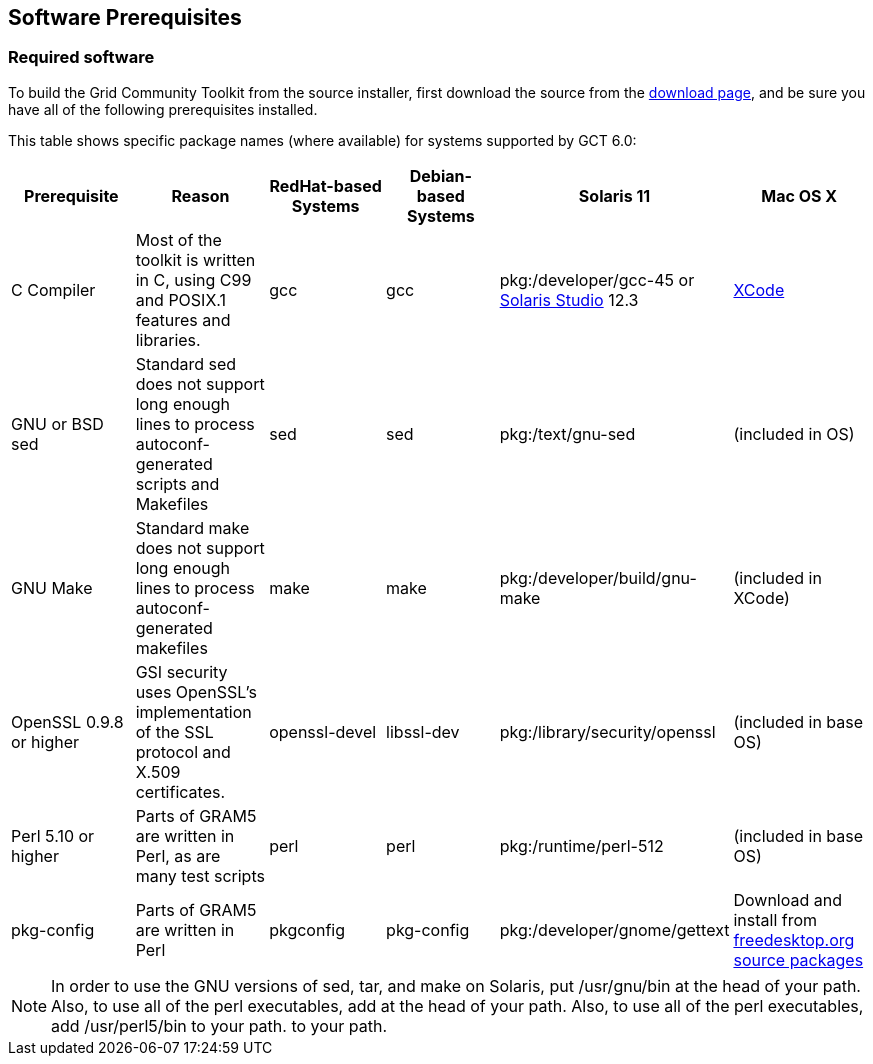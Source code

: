 
[[gtadmin-prereq-chap]]
== Software Prerequisites ==


[[gtadmin-prereq]]
=== Required software ===

To build the Grid Community Toolkit from the source installer, first download
the source from the
http://toolkit.globus.org/toolkit/downloads/6.0/[download page], and
be sure you have all of the following prerequisites installed. 

This table shows specific package names (where available) for systems
supported by GCT 6.0: 

[options='header']
|=======================================================================
| Prerequisite | Reason | RedHat-based Systems | Debian-based Systems | Solaris 11 | Mac OS X

| C Compiler | Most of the toolkit is written in C, using C99 and POSIX.1 features and libraries.  | gcc | gcc | pkg:/developer/gcc-45 or http://www.oracle.com/technetwork/server-storage/solarisstudio/downloads/index.html[Solaris Studio] 12.3
| https://developer.apple.com/xcode/[XCode]
| GNU or BSD sed
| Standard sed does not support long enough lines to process autoconf-generated
  scripts and Makefiles
| sed
| sed
| pkg:/text/gnu-sed
| (included in OS)
| GNU Make
| Standard make does not support long enough lines to process
  autoconf-generated makefiles
| make
| make
| pkg:/developer/build/gnu-make
| (included in XCode)
| OpenSSL 0.9.8 or higher
| GSI security uses OpenSSL's implementation of the SSL protocol and X.509
  certificates.
| openssl-devel
| libssl-dev
| pkg:/library/security/openssl
| (included in base OS)
| Perl 5.10 or higher
| Parts of GRAM5 are written in Perl, as are many test scripts
| perl
| perl
| pkg:/runtime/perl-512
| (included in base OS)
| pkg-config
| Parts of GRAM5 are written in Perl
| pkgconfig
| pkg-config
| pkg:/developer/gnome/gettext
| Download and install from http://pkgconfig.freedesktop.org/releases/[freedesktop.org source packages]
|=======================================================================

[NOTE]
--
In order to use the GNU versions of sed, tar, and make on Solaris, put ++/usr/gnu/bin++ at the head of your path. Also, to use all of the perl executables, add  at the head of your path. Also, to use all of the perl executables, add ++/usr/perl5/bin++ to your path. to your path.
--


